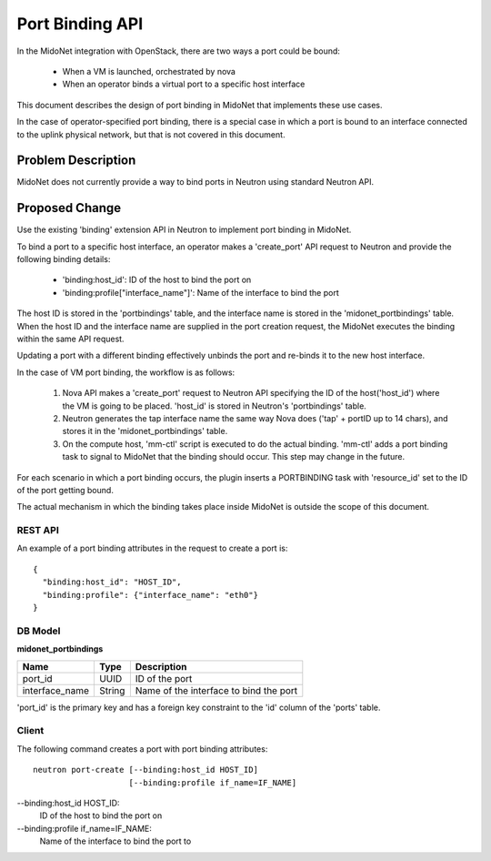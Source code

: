 ..
 This work is licensed under a Creative Commons Attribution 4.0 International
 License.

 http://creativecommons.org/licenses/by/4.0/

================
Port Binding API
================

In the MidoNet integration with OpenStack, there are two ways a port could be
bound:

 * When a VM is launched, orchestrated by nova
 * When an operator binds a virtual port to a specific host interface

This document describes the design of port binding in MidoNet that implements
these use cases.

In the case of operator-specified port binding, there is a special case in
which a port is bound to an interface connected to the uplink physical network,
but that is not covered in this document.


Problem Description
===================

MidoNet does not currently provide a way to bind ports in Neutron using
standard Neutron API.


Proposed Change
===============

Use the existing 'binding' extension API in Neutron to implement port binding
in MidoNet.

To bind a port to a specific host interface, an operator makes a 'create_port'
API request to Neutron and provide the following binding details:

 * 'binding:host_id': ID of the host to bind the port on
 * 'binding:profile["interface_name"]': Name of the interface to bind the port

The host ID is stored in the 'portbindings' table, and the interface name is
stored in the 'midonet_portbindings' table.  When the host ID and the interface
name are supplied in the port creation request, the MidoNet executes the
binding within the same API request.

Updating a port with a different binding effectively unbinds the port and
re-binds it to the new host interface.

In the case of VM port binding, the workflow is as follows:

 1. Nova API makes a 'create_port' request to Neutron API specifying the ID of
    the host('host_id') where the VM is going to be placed.  'host_id' is
    stored in Neutron's 'portbindings' table.

 2. Neutron generates the tap interface name the same way Nova does ('tap' +
    portID up to 14 chars), and stores it in the 'midonet_portbindings' table.

 3. On the compute host, 'mm-ctl' script is executed to do the actual binding.
    'mm-ctl' adds a port binding task to signal to MidoNet that the binding
    should occur.  This step may change in the future.

For each scenario in which a port binding occurs, the plugin inserts a
PORTBINDING task with 'resource_id' set to the ID of the port getting bound.

The actual mechanism in which the binding takes place inside MidoNet is outside
the scope of this document.


REST API
--------

An example of a port binding attributes in the request to create a port is::

  {
    "binding:host_id": "HOST_ID",
    "binding:profile": {"interface_name": "eth0"}
  }



DB Model
--------

**midonet_portbindings**

+-------------------+---------+-----------------------------------------------+
| Name              | Type    | Description                                   |
+===================+=========+===============================================+
| port_id           | UUID    | ID of the port                                |
+-------------------+---------+-----------------------------------------------+
| interface_name    | String  | Name of the interface to bind the port        |
+-------------------+---------+-----------------------------------------------+

'port_id' is the primary key and has a foreign key constraint to the 'id' column
of the 'ports' table.


Client
------

The following command creates a port with port binding attributes:

::

    neutron port-create [--binding:host_id HOST_ID]
                        [--binding:profile if_name=IF_NAME]

--binding:host_id HOST_ID:
    ID of the host to bind the port on

--binding:profile if_name=IF_NAME:
    Name of the interface to bind the port to

